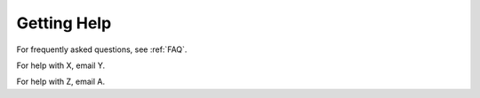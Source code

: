 .. _help:

Getting Help
======

For frequently asked questions, see :ref:`FAQ`.

For help with X, email Y.

For help with Z, email A.
